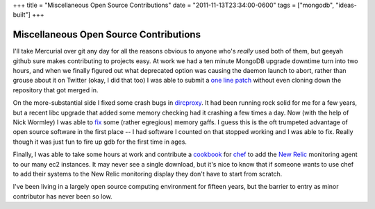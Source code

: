 +++
title = "Miscellaneous Open Source Contributions"
date = "2011-11-13T23:34:00-0600"
tags = ["mongodb", "ideas-built"]
+++

Miscellaneous Open Source Contributions
=======================================

I'll take Mercurial over git any day for all the reasons obvious to anyone who's
*really* used both of them, but geeyah github sure makes contributing to
projects easy.  At work we had a ten minute MongoDB upgrade downtime turn into
two hours, and when we finally figured out what deprecated option was causing
the daemon launch to abort, rather than grouse about it on Twitter (okay, I did
that too) I was able to submit a `one line patch`_ without even cloning down the
repository that got merged in.

On the more-substantial side I fixed some crash bugs in `dircproxy`_.  It had
been running rock solid for me for a few years, but a recent libc upgrade that
added some memory checking had it crashing a few times a day.  Now (with the
help of Nick Wormley) I was able to `fix`_ some (rather egregious) memory gaffs.
I guess this is the oft trumpeted advantage of open source software in the first
place -- I had software I counted on that stopped working and I was able to fix.
Really though it was just fun to fire up gdb for the first time in ages.

Finally, I was able to take some hours at work and contribute a `cookbook`_ for
`chef`_ to add the `New Relic`_ monitoring agent to our many ec2 instances.
It may never see a single download, but it's nice to know that if someone wants
to use chef to add their systems to the New Relic monitoring display they don't
have to start from scratch.

I've been living in a largely open source computing environment for fifteen
years, but the barrier to entry as minor contributor has never been so low.

.. _one line patch: https://github.com/Ry4an/mongo/commit/cc3de60beb95eebd1e414c50fdbc7a6c8b370a6e
.. _dircproxy: http://code.google.com/p/dircproxy/
.. _fix: https://github.com/w8tvi/dircproxy/pull/1
.. _cookbook: http://community.opscode.com/cookbooks/newrelic_monitoring
.. _chef: http://www.opscode.com/chef/
.. _New Relic: http://newrelic.com/

.. tags: ideas-built,mongodb
